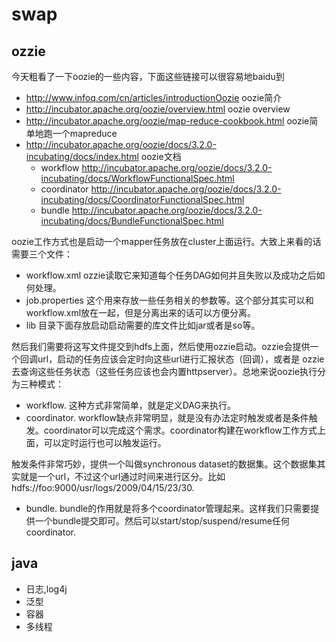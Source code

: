 * swap
** ozzie
今天粗看了一下oozie的一些内容，下面这些链接可以很容易地baidu到
   - http://www.infoq.com/cn/articles/introductionOozie oozie简介
   - http://incubator.apache.org/oozie/overview.html oozie overview
   - http://incubator.apache.org/oozie/map-reduce-cookbook.html oozie简单地跑一个mapreduce
   - http://incubator.apache.org/oozie/docs/3.2.0-incubating/docs/index.html oozie文档
     - workflow http://incubator.apache.org/oozie/docs/3.2.0-incubating/docs/WorkflowFunctionalSpec.html
     - coordinator http://incubator.apache.org/oozie/docs/3.2.0-incubating/docs/CoordinatorFunctionalSpec.html
     - bundle http://incubator.apache.org/oozie/docs/3.2.0-incubating/docs/BundleFunctionalSpec.html

oozie工作方式也是启动一个mapper任务放在cluster上面运行。大致上来看的话需要三个文件：
   - workflow.xml ozzie读取它来知道每个任务DAG如何并且失败以及成功之后如何处理。
   - job.properties 这个用来存放一些任务相关的参数等。这个部分其实可以和workflow.xml放在一起，但是分离出来的话可以方便分离。
   - lib 目录下面存放启动启动需要的库文件比如jar或者是so等。
然后我们需要将这写文件提交到hdfs上面，然后使用ozzie启动。ozzie会提供一个回调url，启动的任务应该会定时向这些url进行汇报状态（回调），或者是
ozzie去查询这些任务状态（这些任务应该也会内置httpserver）。总地来说oozie执行分为三种模式：
   - workflow. 这种方式非常简单，就是定义DAG来执行。
   - coordinator. workflow缺点非常明显，就是没有办法定时触发或者是条件触发。coordinator可以完成这个需求。coordinator构建在workflow工作方式上面，可以定时运行也可以触发运行。
触发条件非常巧妙，提供一个叫做synchronous dataset的数据集。这个数据集其实就是一个url，不过这个url通过时间来进行区分。比如hdfs://foo:9000/usr/logs/2009/04/15/23/30.
   - bundle. bundle的作用就是将多个coordinator管理起来。这样我们只需要提供一个bundle提交即可。然后可以start/stop/suspend/resume任何coordinator.

** java
   - 日志,log4j
   - 泛型 
   - 容器 
   - 多线程

